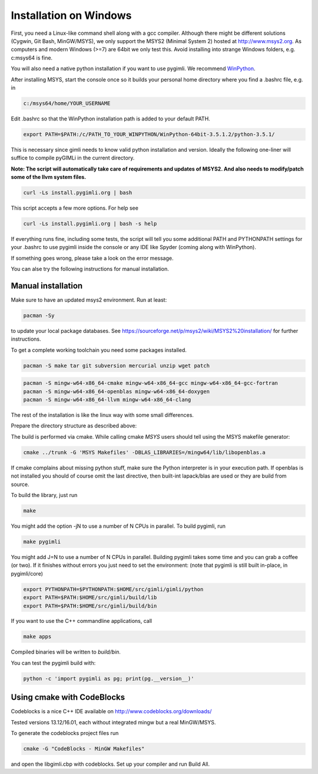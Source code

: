 Installation on Windows
-----------------------

First, you need a Linux-like command shell along with a gcc compiler.
Although there might be different solutions (Cygwin, Git Bash, MinGW/MSYS),
we only support the MSYS2 (Minimal System 2) hosted at http://www.msys2.org.
As computers and modern Windows (>=7) are 64bit we only test this.
Avoid installing into strange Windows folders, e.g. c:\msys64 is fine.

You will also need a native python installation if you want to use pygimli.
We recommend `WinPython <http://winpython.github.io/#releases>`_.

After installing MSYS, start the console once so it builds your personal home
directory where you find a .bashrc file, e.g. in

.. code-block:: bash

    c:/msys64/home/YOUR_USERNAME

Edit .bashrc so that the WinPython installation path is added to your default
PATH.

.. code-block:: bash

    export PATH=$PATH:/c/PATH_TO_YOUR_WINPYTHON/WinPython-64bit-3.5.1.2/python-3.5.1/

This is necessary since gimli needs to know valid python installation and
version. Ideally the following one-liner will suffice to compile pyGIMLi in the
current directory.

**Note: The script will automatically take care of requirements and updates of MSYS2.
And also needs to modify/patch some of the llvm system files.**

.. code:: bash

    curl -Ls install.pygimli.org | bash

This script accepts a few more options. For help see

.. code:: bash

    curl -Ls install.pygimli.org | bash -s help

If everything runs fine, including some tests, the script will tell you some
additional PATH and PYTHONPATH settings for your .bashrc to use pygimli inside
the console or any IDE like Spyder (coming along with WinPython).

If something goes wrong, please take a look on the error message.

You can alse try the following instructions for manual installation.

Manual installation
...................

Make sure to have an updated msys2 environment. Run at least:

.. code-block:: bash

    pacman -Sy

to update your local package databases. See https://sourceforge.net/p/msys2/wiki/MSYS2%20installation/
for further instructions.

To get a complete working toolchain you need some packages installed.

.. code-block:: bash

    pacman -S make tar git subversion mercurial unzip wget patch

.. code-block:: bash

    pacman -S mingw-w64-x86_64-cmake mingw-w64-x86_64-gcc mingw-w64-x86_64-gcc-fortran
    pacman -S mingw-w64-x86_64-openblas mingw-w64-x86_64-doxygen
    pacman -S mingw-w64-x86_64-llvm mingw-w64-x86_64-clang

The rest of the installation is like the linux way with some small differences.

Prepare the directory structure as described above:

The build is performed via cmake. While calling cmake *MSYS* users should tell
using the MSYS makefile generator:

.. code-block:: bash

    cmake ../trunk -G 'MSYS Makefiles' -DBLAS_LIBRARIES=/mingw64/lib/libopenblas.a

If cmake complains about missing python stuff, make sure the Python interpreter
is in your execution path. If openblas is not installed you should of course omit
the last directive, then built-int lapack/blas are used or they are build from source.

To build the library, just run

.. code-block:: bash

    make

You might add the option -jN to use a number of N CPUs in parallel.
To build pygimli, run

.. code-block:: bash

    make pygimli

You might add J=N to use a number of N CPUs in parallel.
Building pygimli takes some time and you can grab a coffee (or two).
If it finishes without errors you just need to set the environment:
(note that pygimli is still built in-place, in pygimli/core)

.. code-block:: bash

    export PYTHONPATH=$PYTHONPATH:$HOME/src/gimli/gimli/python
    export PATH=$PATH:$HOME/src/gimli/build/lib
    export PATH=$PATH:$HOME/src/gimli/build/bin

If you want to use the C++ commandline applications, call

.. code-block:: bash

    make apps

Compiled binaries will be written to `build/bin`.

You can test the pygimli build with:

.. code-block:: bash

    python -c 'import pygimli as pg; print(pg.__version__)'


Using cmake with CodeBlocks
...........................

Codeblocks is a nice C++ IDE available on http://www.codeblocks.org/downloads/

Tested versions 13.12/16.01, each without integrated mingw but a real MinGW/MSYS.

To generate the codeblocks project files run

.. code-block:: bash

    cmake -G "CodeBlocks - MinGW Makefiles"

and open the libgimli.cbp with codeblocks. Set up your compiler and run Build All.
